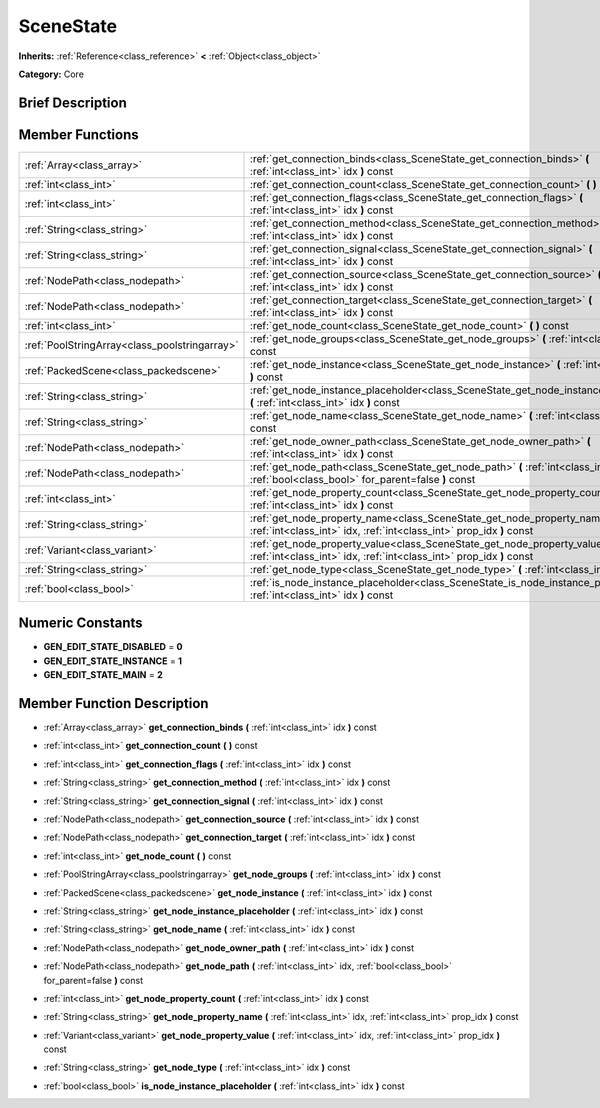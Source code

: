 .. Generated automatically by doc/tools/makerst.py in Godot's source tree.
.. DO NOT EDIT THIS FILE, but the SceneState.xml source instead.
.. The source is found in doc/classes or modules/<name>/doc_classes.

.. _class_SceneState:

SceneState
==========

**Inherits:** :ref:`Reference<class_reference>` **<** :ref:`Object<class_object>`

**Category:** Core

Brief Description
-----------------



Member Functions
----------------

+------------------------------------------------+------------------------------------------------------------------------------------------------------------------------------------------------------+
| :ref:`Array<class_array>`                      | :ref:`get_connection_binds<class_SceneState_get_connection_binds>` **(** :ref:`int<class_int>` idx **)** const                                       |
+------------------------------------------------+------------------------------------------------------------------------------------------------------------------------------------------------------+
| :ref:`int<class_int>`                          | :ref:`get_connection_count<class_SceneState_get_connection_count>` **(** **)** const                                                                 |
+------------------------------------------------+------------------------------------------------------------------------------------------------------------------------------------------------------+
| :ref:`int<class_int>`                          | :ref:`get_connection_flags<class_SceneState_get_connection_flags>` **(** :ref:`int<class_int>` idx **)** const                                       |
+------------------------------------------------+------------------------------------------------------------------------------------------------------------------------------------------------------+
| :ref:`String<class_string>`                    | :ref:`get_connection_method<class_SceneState_get_connection_method>` **(** :ref:`int<class_int>` idx **)** const                                     |
+------------------------------------------------+------------------------------------------------------------------------------------------------------------------------------------------------------+
| :ref:`String<class_string>`                    | :ref:`get_connection_signal<class_SceneState_get_connection_signal>` **(** :ref:`int<class_int>` idx **)** const                                     |
+------------------------------------------------+------------------------------------------------------------------------------------------------------------------------------------------------------+
| :ref:`NodePath<class_nodepath>`                | :ref:`get_connection_source<class_SceneState_get_connection_source>` **(** :ref:`int<class_int>` idx **)** const                                     |
+------------------------------------------------+------------------------------------------------------------------------------------------------------------------------------------------------------+
| :ref:`NodePath<class_nodepath>`                | :ref:`get_connection_target<class_SceneState_get_connection_target>` **(** :ref:`int<class_int>` idx **)** const                                     |
+------------------------------------------------+------------------------------------------------------------------------------------------------------------------------------------------------------+
| :ref:`int<class_int>`                          | :ref:`get_node_count<class_SceneState_get_node_count>` **(** **)** const                                                                             |
+------------------------------------------------+------------------------------------------------------------------------------------------------------------------------------------------------------+
| :ref:`PoolStringArray<class_poolstringarray>`  | :ref:`get_node_groups<class_SceneState_get_node_groups>` **(** :ref:`int<class_int>` idx **)** const                                                 |
+------------------------------------------------+------------------------------------------------------------------------------------------------------------------------------------------------------+
| :ref:`PackedScene<class_packedscene>`          | :ref:`get_node_instance<class_SceneState_get_node_instance>` **(** :ref:`int<class_int>` idx **)** const                                             |
+------------------------------------------------+------------------------------------------------------------------------------------------------------------------------------------------------------+
| :ref:`String<class_string>`                    | :ref:`get_node_instance_placeholder<class_SceneState_get_node_instance_placeholder>` **(** :ref:`int<class_int>` idx **)** const                     |
+------------------------------------------------+------------------------------------------------------------------------------------------------------------------------------------------------------+
| :ref:`String<class_string>`                    | :ref:`get_node_name<class_SceneState_get_node_name>` **(** :ref:`int<class_int>` idx **)** const                                                     |
+------------------------------------------------+------------------------------------------------------------------------------------------------------------------------------------------------------+
| :ref:`NodePath<class_nodepath>`                | :ref:`get_node_owner_path<class_SceneState_get_node_owner_path>` **(** :ref:`int<class_int>` idx **)** const                                         |
+------------------------------------------------+------------------------------------------------------------------------------------------------------------------------------------------------------+
| :ref:`NodePath<class_nodepath>`                | :ref:`get_node_path<class_SceneState_get_node_path>` **(** :ref:`int<class_int>` idx, :ref:`bool<class_bool>` for_parent=false **)** const           |
+------------------------------------------------+------------------------------------------------------------------------------------------------------------------------------------------------------+
| :ref:`int<class_int>`                          | :ref:`get_node_property_count<class_SceneState_get_node_property_count>` **(** :ref:`int<class_int>` idx **)** const                                 |
+------------------------------------------------+------------------------------------------------------------------------------------------------------------------------------------------------------+
| :ref:`String<class_string>`                    | :ref:`get_node_property_name<class_SceneState_get_node_property_name>` **(** :ref:`int<class_int>` idx, :ref:`int<class_int>` prop_idx **)** const   |
+------------------------------------------------+------------------------------------------------------------------------------------------------------------------------------------------------------+
| :ref:`Variant<class_variant>`                  | :ref:`get_node_property_value<class_SceneState_get_node_property_value>` **(** :ref:`int<class_int>` idx, :ref:`int<class_int>` prop_idx **)** const |
+------------------------------------------------+------------------------------------------------------------------------------------------------------------------------------------------------------+
| :ref:`String<class_string>`                    | :ref:`get_node_type<class_SceneState_get_node_type>` **(** :ref:`int<class_int>` idx **)** const                                                     |
+------------------------------------------------+------------------------------------------------------------------------------------------------------------------------------------------------------+
| :ref:`bool<class_bool>`                        | :ref:`is_node_instance_placeholder<class_SceneState_is_node_instance_placeholder>` **(** :ref:`int<class_int>` idx **)** const                       |
+------------------------------------------------+------------------------------------------------------------------------------------------------------------------------------------------------------+

Numeric Constants
-----------------

- **GEN_EDIT_STATE_DISABLED** = **0**
- **GEN_EDIT_STATE_INSTANCE** = **1**
- **GEN_EDIT_STATE_MAIN** = **2**

Member Function Description
---------------------------

.. _class_SceneState_get_connection_binds:

- :ref:`Array<class_array>` **get_connection_binds** **(** :ref:`int<class_int>` idx **)** const

.. _class_SceneState_get_connection_count:

- :ref:`int<class_int>` **get_connection_count** **(** **)** const

.. _class_SceneState_get_connection_flags:

- :ref:`int<class_int>` **get_connection_flags** **(** :ref:`int<class_int>` idx **)** const

.. _class_SceneState_get_connection_method:

- :ref:`String<class_string>` **get_connection_method** **(** :ref:`int<class_int>` idx **)** const

.. _class_SceneState_get_connection_signal:

- :ref:`String<class_string>` **get_connection_signal** **(** :ref:`int<class_int>` idx **)** const

.. _class_SceneState_get_connection_source:

- :ref:`NodePath<class_nodepath>` **get_connection_source** **(** :ref:`int<class_int>` idx **)** const

.. _class_SceneState_get_connection_target:

- :ref:`NodePath<class_nodepath>` **get_connection_target** **(** :ref:`int<class_int>` idx **)** const

.. _class_SceneState_get_node_count:

- :ref:`int<class_int>` **get_node_count** **(** **)** const

.. _class_SceneState_get_node_groups:

- :ref:`PoolStringArray<class_poolstringarray>` **get_node_groups** **(** :ref:`int<class_int>` idx **)** const

.. _class_SceneState_get_node_instance:

- :ref:`PackedScene<class_packedscene>` **get_node_instance** **(** :ref:`int<class_int>` idx **)** const

.. _class_SceneState_get_node_instance_placeholder:

- :ref:`String<class_string>` **get_node_instance_placeholder** **(** :ref:`int<class_int>` idx **)** const

.. _class_SceneState_get_node_name:

- :ref:`String<class_string>` **get_node_name** **(** :ref:`int<class_int>` idx **)** const

.. _class_SceneState_get_node_owner_path:

- :ref:`NodePath<class_nodepath>` **get_node_owner_path** **(** :ref:`int<class_int>` idx **)** const

.. _class_SceneState_get_node_path:

- :ref:`NodePath<class_nodepath>` **get_node_path** **(** :ref:`int<class_int>` idx, :ref:`bool<class_bool>` for_parent=false **)** const

.. _class_SceneState_get_node_property_count:

- :ref:`int<class_int>` **get_node_property_count** **(** :ref:`int<class_int>` idx **)** const

.. _class_SceneState_get_node_property_name:

- :ref:`String<class_string>` **get_node_property_name** **(** :ref:`int<class_int>` idx, :ref:`int<class_int>` prop_idx **)** const

.. _class_SceneState_get_node_property_value:

- :ref:`Variant<class_variant>` **get_node_property_value** **(** :ref:`int<class_int>` idx, :ref:`int<class_int>` prop_idx **)** const

.. _class_SceneState_get_node_type:

- :ref:`String<class_string>` **get_node_type** **(** :ref:`int<class_int>` idx **)** const

.. _class_SceneState_is_node_instance_placeholder:

- :ref:`bool<class_bool>` **is_node_instance_placeholder** **(** :ref:`int<class_int>` idx **)** const



